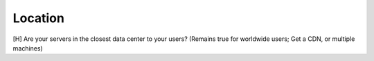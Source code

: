 Location
--------
[H] Are your servers in the closest data center to your users? (Remains true for worldwide users; Get a CDN, or multiple machines)
